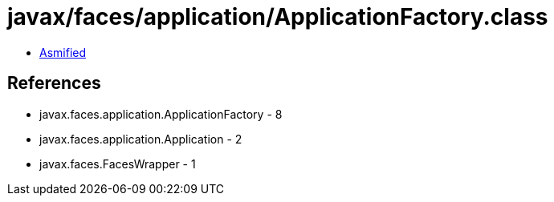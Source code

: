 = javax/faces/application/ApplicationFactory.class

 - link:ApplicationFactory-asmified.java[Asmified]

== References

 - javax.faces.application.ApplicationFactory - 8
 - javax.faces.application.Application - 2
 - javax.faces.FacesWrapper - 1
